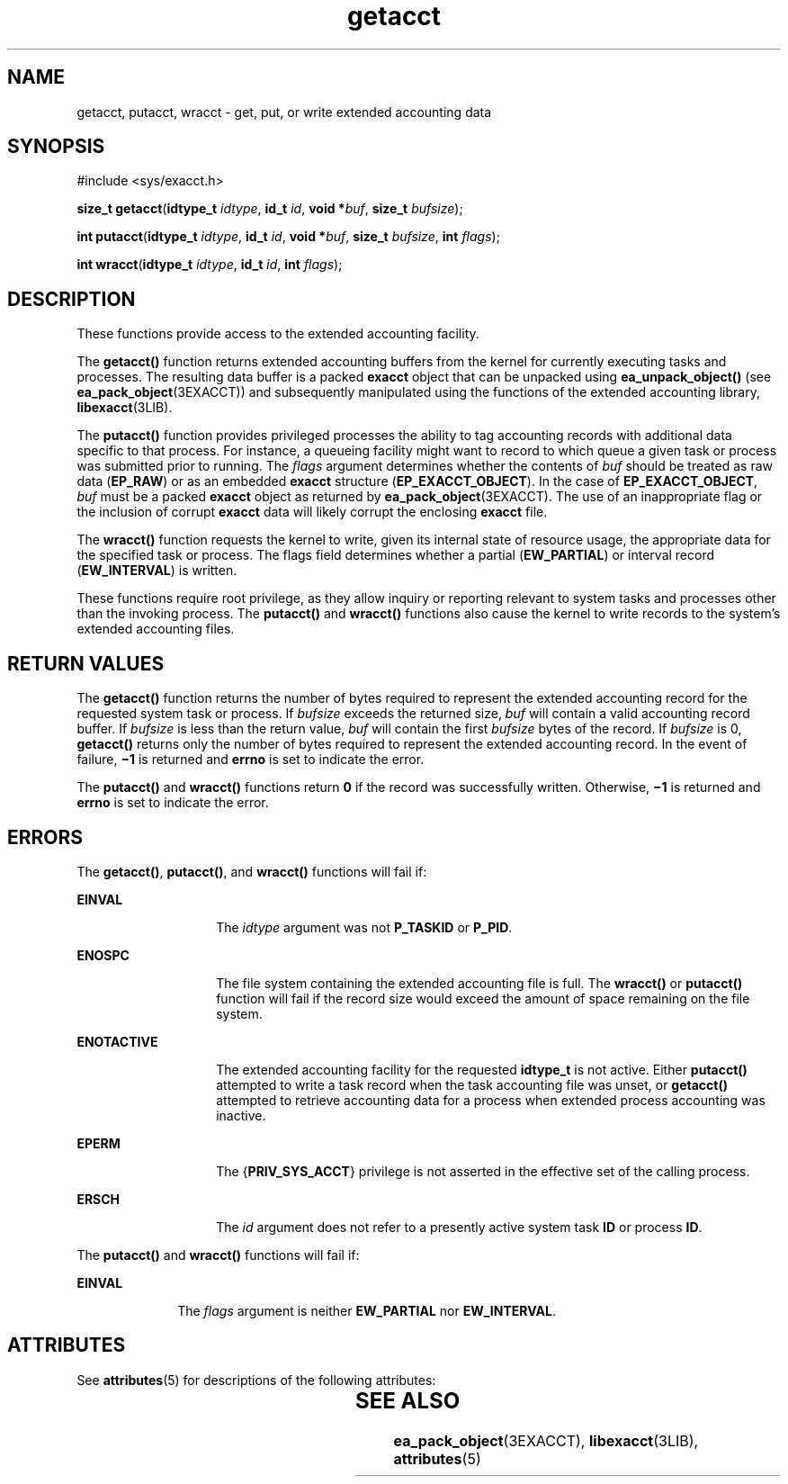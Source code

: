 '\" te
.\" CDDL HEADER START
.\"
.\" The contents of this file are subject to the terms of the
.\" Common Development and Distribution License (the "License").  
.\" You may not use this file except in compliance with the License.
.\"
.\" You can obtain a copy of the license at usr/src/OPENSOLARIS.LICENSE
.\" or http://www.opensolaris.org/os/licensing.
.\" See the License for the specific language governing permissions
.\" and limitations under the License.
.\"
.\" When distributing Covered Code, include this CDDL HEADER in each
.\" file and include the License file at usr/src/OPENSOLARIS.LICENSE.
.\" If applicable, add the following below this CDDL HEADER, with the
.\" fields enclosed by brackets "[]" replaced with your own identifying
.\" information: Portions Copyright [yyyy] [name of copyright owner]
.\"
.\" CDDL HEADER END
.\" Copyright (c) 2003, Sun Microsystems, Inc.  All Rights Reserved
.TH getacct 2 "20 Jan 2003" "SunOS 5.11" "System Calls"
.SH NAME
getacct, putacct, wracct \- get, put, or write extended accounting data
.SH SYNOPSIS
.LP
.nf
#include <sys/exacct.h>

\fBsize_t\fR \fBgetacct\fR(\fBidtype_t\fR \fIidtype\fR, \fBid_t\fR \fIid\fR, \fBvoid *\fR\fIbuf\fR, \fBsize_t\fR \fIbufsize\fR);
.fi

.LP
.nf
\fBint\fR \fBputacct\fR(\fBidtype_t\fR \fIidtype\fR, \fBid_t\fR \fIid\fR, \fBvoid *\fR\fIbuf\fR, \fBsize_t\fR \fIbufsize\fR, \fBint\fR \fIflags\fR);
.fi

.LP
.nf
\fBint\fR \fBwracct\fR(\fBidtype_t\fR \fIidtype\fR, \fBid_t\fR \fIid\fR, \fBint\fR \fIflags\fR);
.fi

.SH DESCRIPTION
.LP
These functions provide access to the extended accounting facility. 
.LP
The \fBgetacct()\fR function returns extended accounting buffers from the kernel for currently executing tasks and processes. The resulting data buffer is a packed \fBexacct\fR object that can be unpacked using \fBea_unpack_object()\fR (see \fBea_pack_object\fR(3EXACCT)) and subsequently manipulated using the functions of the extended accounting library, \fBlibexacct\fR(3LIB).
.LP
The \fBputacct()\fR function provides privileged processes the ability to tag accounting records with additional data specific to that process.  For instance, a queueing facility might want to record to which queue a given task or process was submitted prior to running. The \fIflags\fR argument determines whether the contents of \fIbuf\fR should be treated as raw data (\fBEP_RAW\fR) or as an embedded \fBexacct\fR structure (\fBEP_EXACCT_OBJECT\fR). In the case of \fBEP_EXACCT_OBJECT\fR, \fIbuf\fR must be a packed \fBexacct\fR object as returned by \fBea_pack_object\fR(3EXACCT). The use of an inappropriate flag or the inclusion
of corrupt \fBexacct\fR data will likely corrupt the enclosing \fBexacct\fR file.
.LP
The \fBwracct()\fR function requests the kernel to write, given its internal state of resource usage, the appropriate data for the specified task or process. The flags field determines whether a partial (\fBEW_PARTIAL\fR) or interval record (\fBEW_INTERVAL\fR)
is written.
.LP
These functions require root privilege, as they allow inquiry or reporting relevant to system tasks and processes other than the invoking process. The \fBputacct()\fR and \fBwracct()\fR functions also cause the kernel to write records to the system's extended accounting
files.
.SH RETURN VALUES
.LP
The \fBgetacct()\fR function returns the number of bytes required to represent the extended accounting record for the requested system task or process.  If \fIbufsize\fR exceeds the returned size, \fIbuf\fR will contain a valid accounting record buffer.
If \fIbufsize\fR is less than the return value, \fIbuf\fR will contain the first \fIbufsize\fR bytes of the record. If \fIbufsize\fR is 0, \fBgetacct()\fR returns only the number of  bytes required to represent the extended
accounting record. In the event of failure, \fB\(mi1\fR is returned and \fBerrno\fR is set to indicate the error.
.LP
The \fBputacct()\fR and \fBwracct()\fR functions return \fB0\fR if the record was successfully written. Otherwise, \fB\(mi1\fR is returned and \fBerrno\fR is set to indicate the error.
.SH ERRORS
.LP
The \fBgetacct()\fR, \fBputacct()\fR, and \fBwracct()\fR functions will fail if:
.sp
.ne 2
.mk
.na
\fB\fBEINVAL\fR\fR
.ad
.RS 14n
.rt  
The \fIidtype\fR argument was not \fBP_TASKID\fR or \fBP_PID\fR.
.RE

.sp
.ne 2
.mk
.na
\fB\fBENOSPC\fR\fR
.ad
.RS 14n
.rt  
The file system containing the extended accounting file is full.  The \fBwracct()\fR or \fBputacct()\fR function will fail if the record size would exceed the amount of space remaining on the file system.
.RE

.sp
.ne 2
.mk
.na
\fB\fBENOTACTIVE\fR\fR
.ad
.RS 14n
.rt  
The extended accounting facility for the requested \fBidtype_t\fR is not active.  Either \fBputacct()\fR attempted to write a task record when the task accounting file was unset, or \fBgetacct()\fR attempted to retrieve accounting data for a process when extended process accounting was inactive.
.RE

.sp
.ne 2
.mk
.na
\fB\fBEPERM\fR\fR
.ad
.RS 14n
.rt  
The {\fBPRIV_SYS_ACCT\fR} privilege is not asserted in the effective set of the calling process.
.RE

.sp
.ne 2
.mk
.na
\fB\fBERSCH\fR\fR
.ad
.RS 14n
.rt  
The \fIid\fR argument does not refer to a presently active system task \fBID\fR or process \fBID\fR.
.RE

.LP
The \fBputacct()\fR and \fBwracct()\fR functions will fail if:
.sp
.ne 2
.mk
.na
\fB\fBEINVAL\fR\fR
.ad
.RS 10n
.rt  
The \fIflags\fR argument is neither \fBEW_PARTIAL\fR nor \fBEW_INTERVAL\fR.
.RE

.SH ATTRIBUTES
.LP
See \fBattributes\fR(5) for descriptions of the following attributes:
.sp

.sp
.TS
tab() box;
lw(2.75i) |lw(2.75i) 
lw(2.75i) |lw(2.75i) 
.
ATTRIBUTE  TYPEATTRIBUTE	VALUE
_
MT-LevelAsync-Signal-Safe
.TE

.SH SEE ALSO
.LP
\fBea_pack_object\fR(3EXACCT), \fBlibexacct\fR(3LIB), \fBattributes\fR(5)
